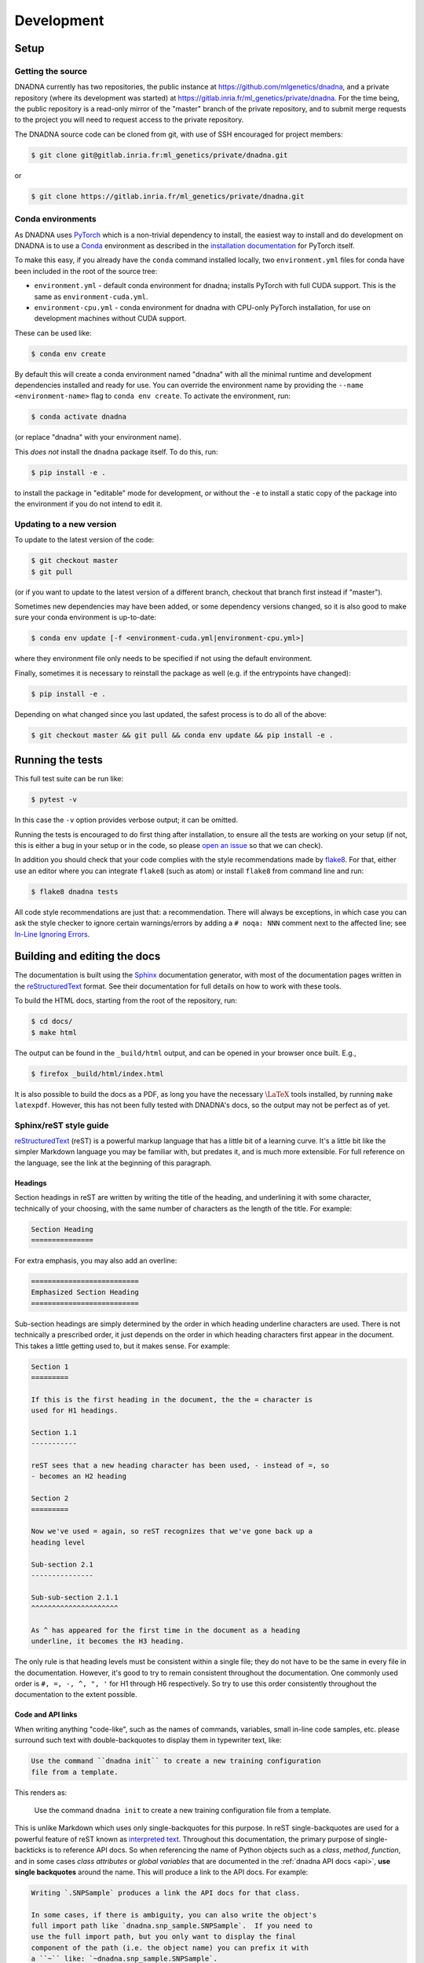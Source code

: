 Development
###########

Setup
=====

Getting the source
------------------

DNADNA currently has two repositories, the public instance at
https://github.com/mlgenetics/dnadna, and a private repository (where its
development was started) at
https://gitlab.inria.fr/ml_genetics/private/dnadna.  For the time being, the
public repository is a read-only mirror of the "master" branch of the
private repository, and to submit merge requests to the project you will
need to request access to the private repository.

The DNADNA source code can be cloned from git, with use of SSH encouraged
for project members:

.. code-block:: bash

    $ git clone git@gitlab.inria.fr:ml_genetics/private/dnadna.git

or

.. code-block:: bash

    $ git clone https://gitlab.inria.fr/ml_genetics/private/dnadna.git


Conda environments
------------------

As DNADNA uses `PyTorch <https://pytorch.org/>`_ which is a non-trivial
dependency to install, the easiest way to install and do development on
DNADNA is to use a `Conda <https://docs.conda.io/en/latest/>`_ environment
as described in the `installation documentation
<https://pytorch.org/get-started/locally/>`_ for PyTorch itself.

To make this easy, if you already have the ``conda`` command installed
locally, two ``environment.yml`` files for conda have been included in the
root of the source tree:

* ``environment.yml`` - default conda environment for dnadna; installs PyTorch
  with full CUDA support. This is the same as ``environment-cuda.yml``.

* ``environment-cpu.yml`` - conda environment for dnadna with CPU-only PyTorch
  installation, for use on development machines without CUDA support.

These can be used like:

.. code-block:: bash

    $ conda env create

By default this will create a conda environment named "dnadna" with all the
minimal runtime and development dependencies installed and ready for use.
You can override the environment name by providing the
``--name <environment-name>`` flag to ``conda env create``.  To activate the
environment, run:

.. code-block:: bash

    $ conda activate dnadna

(or replace "dnadna" with your environment name).

This *does not* install the ``dnadna`` package itself.  To do this, run:

.. code-block:: bash

    $ pip install -e .

to install the package in "editable" mode for development, or without the
``-e`` to install a static copy of the package into the environment if you do
not intend to edit it.

Updating to a new version
-------------------------

To update to the latest version of the code:

.. code-block:: bash

    $ git checkout master
    $ git pull

(or if you want to update to the latest version of a different branch,
checkout that branch first instead if "master").

Sometimes new dependencies may have been added, or some dependency versions
changed, so it is also good to make sure your conda environment is
up-to-date:

.. code-block:: bash

    $ conda env update [-f <environment-cuda.yml|environment-cpu.yml>]

where they environment file only needs to be specified if not using the
default environment.

Finally, sometimes it is necessary to reinstall the package as well (e.g.
if the entrypoints have changed):

.. code-block:: bash

    $ pip install -e .

Depending on what changed since you last updated, the safest process is to
do all of the above:

.. code-block:: bash

    $ git checkout master && git pull && conda env update && pip install -e .


Running the tests
=================

This full test suite can be run like:

.. code-block:: bash

    $ pytest -v

In this case the ``-v`` option provides verbose output; it can be omitted.

Running the tests is encouraged to do first thing after installation, to
ensure all the tests are working on your setup (if not, this is either a bug
in your setup or in the code, so please `open an issue
<https://gitlab.inria.fr/ml_genetics/private/dnadna/issues>`_ so that we can
check).

In addition you should check that your code complies with the style
recommendations made by flake8_. For
that, either use an editor where you can integrate ``flake8`` (such
as atom) or install ``flake8`` from command line and run:

.. code-block:: bash

    $ flake8 dnadna tests

All code style recommendations are just that: a recommendation.  There will
always be exceptions, in which case you can ask the style checker to ignore
certain warnings/errors by adding a ``# noqa: NNN`` comment next to the
affected line; see `In-Line Ignoring Errors
<https://flake8.pycqa.org/en/latest/user/violations.html?highlight=noqa#in-line-ignoring-errors>`_.


Building and editing the docs
=============================

The documentation is built using the Sphinx_ documentation generator, with
most of the documentation pages written in the reStructuredText_ format.
See their documentation for full details on how to work with these tools.

To build the HTML docs, starting from the root of the repository, run:

.. code-block:: bash

    $ cd docs/
    $ make html

The output can be found in the ``_build/html`` output, and can be opened in
your browser once built.  E.g.,

.. code-block:: bash

    $ firefox _build/html/index.html

It is also possible to build the docs as a PDF, as long you have the
necessary :math:`\LaTeX` tools installed, by running ``make latexpdf``.
However, this has not been fully tested with DNADNA's docs, so the output
may not be perfect as of yet.

.. _Sphinx: https://www.sphinx-doc.org/en/2.0/
.. _reStructuredText: https://www.sphinx-doc.org/en/master/usage/restructuredtext/index.html

Sphinx/reST style guide
-----------------------

reStructuredText_ (reST) is a powerful markup language that has a little bit
of a learning curve.  It's a little bit like the simpler Markdown language
you may be familiar with, but predates it, and is much more extensible.  For
full reference on the language, see the link at the beginning of this
paragraph.

Headings
^^^^^^^^

Section headings in reST are written by writing the title of the heading,
and underlining it with some character, technically of your choosing, with
the same number of characters as the length of the title.  For example:

.. code-block:: rst

    Section Heading
    ===============

For extra emphasis, you may also add an overline:

.. code-block:: rst

    ==========================
    Emphasized Section Heading
    ==========================

Sub-section headings are simply determined by the order in which heading
underline characters are used.  There is not technically a prescribed order,
it just depends on the order in which heading characters first appear in the
document.  This takes a little getting used to, but it makes sense.  For
example:

.. code-block:: rst

    Section 1
    =========

    If this is the first heading in the document, the the = character is
    used for H1 headings.

    Section 1.1
    -----------

    reST sees that a new heading character has been used, - instead of =, so
    - becomes an H2 heading

    Section 2
    =========

    Now we've used = again, so reST recognizes that we've gone back up a
    heading level

    Sub-section 2.1
    ---------------

    Sub-sub-section 2.1.1
    ^^^^^^^^^^^^^^^^^^^^^

    As ^ has appeared for the first time in the document as a heading
    underline, it becomes the H3 heading.

The only rule is that heading levels must be consistent within a single
file; they do not have to be the same in every file in the documentation.
However, it's good to try to remain consistent throughout the documentation.
One commonly used order is ``#, =, -, ^, ", '`` for H1 through H6
respectively.  So try to use this order consistently throughout the
documentation to the extent possible.

Code and API links
^^^^^^^^^^^^^^^^^^

When writing anything "code-like", such as the names of commands, variables,
small in-line code samples, etc. please surround such text with
double-backquotes to display them in typewriter text, like:

.. code-block:: rst

    Use the command ``dnadna init`` to create a new training configuration
    file from a template.

This renders as:

    Use the command ``dnadna init`` to create a new training configuration
    file from a template.

This is unlike Markdown which uses only single-backquotes for this purpose.
In reST single-backquotes are used for a powerful feature of reST known as
`interpreted text`_.  Throughout this documentation, the primary purpose of
single-backticks is to reference API docs.  So when referencing the name of
Python objects such as a *class*, *method*, *function*, and in some cases
*class attributes* or *global variables* that are documented in the
:ref:`dnadna API docs <api>`, **use single backquotes** around the name.
This will produce a link to the API docs. For example:

.. code-block:: rst

    Writing `.SNPSample` produces a link the API docs for that class.

    In some cases, if there is ambiguity, you can also write the object's
    full import path like `dnadna.snp_sample.SNPSample`.  If you need to
    use the full import path, but you only want to display the final
    component of the path (i.e. the object name) you can prefix it with
    a ``~`` like: `~dnadna.snp_sample.SNPSample`.

    If a class's attributes are documented, you can also link to them like
    `.SNPSample.snp`.  If you are writing the docstring for an object in
    *the same module* you can omit the preceding ``.`` and just write
    ```SNPSample```.  Otherwise, if the object is not in the same module,
    this lookup will fail.  The ``.`` is a shorthand for "search all the
    API docs for the first object of that name" and may fail if there is
    ambiguity (in which case you can use the full path format).

    Finally, you can provide alternate display text for the link by writing
    it like `the SNPSample class <SNPSample>`, where the part in the ``<>``
    is the actual reference as in the previous examples, and the text before
    it is what is displayed in the page.

    This can be used to reference other API docs as well.  For example most
    objects in the Python standard library can be referenced this way:
    `str`, `pathlib.Path`, as well as several of DNADNA's other dependencies
    that are referenced in the documentation: `pytorch.Tensor`.

This renders as:

    Writing `.SNPSample` produces a link the API docs for that class.

    In some cases, if there is ambiguity, you can also write the object's
    full import path like `dnadna.snp_sample.SNPSample`.  If you need to
    use the full import path, but you only want to display the final
    component of the path (i.e. the object name) you can prefix it with
    a ``~`` like: `~dnadna.snp_sample.SNPSample`.

    If a class's attributes are documented, you can also link to them like
    `.SNPSample.snp`.  If you are writing the docstring for an object in
    *the same module* you can omit the preceding ``.`` and just write
    ```SNPSample```.  Otherwise, if the object is not in the same module,
    this lookup will fail.  The ``.`` is a shorthand for "search all the
    API docs for the first object of that name" and may fail if there is
    ambiguity (in which case you can use the full path format).

    Finally, you can provide alternate display text for the link by writing
    it like `the SNPSample class <.SNPSample>`, where the part in the ``<>``
    is the actual reference as in the previous examples, and the text before
    it is what is displayed in the page.

    This can be used to reference other API docs as well.  For example most
    objects in the Python standard library can be referenced this way:
    `str`, `pathlib.Path`, as well as several of DNADNA's other dependencies
    that are referenced in the documentation: `torch.Tensor`.

.. _interpreted text: https://www.sphinx-doc.org/en/master/usage/restructuredtext/roles.html

Code blocks
^^^^^^^^^^^

To display multi-line code blocks with source code highlighting, there are a
few different options.  The two most common are as follows.

This simplest case is, if the previous line of text ends with a double-colon
``::``, that indicates that a code block follows.  The code block must be
indented:

.. code-block:: rst

    Here is some example Python code::

        >>> from dnadna.utils.tensor import nanmean
        >>> nanmean([1.0, 2.0, float('nan'), 3.0]).item()
        2.0

This renders as:

    Here is some example Python code::

        >>> from dnadna.utils.tensor import nanmean
        >>> nanmean([1.0, 2.0, float('nan'), 3.0]).item()
        2.0

In this case, Sphinx will attempt to guess the appropriate syntax highlighter
to use.  For syntactically correct Python examples this will usually work.
However, if you want to specify the language explicitly, you can use the
``.. code-block:: <language>`` directive_ like:

.. code-block:: rst

    Here is another Python example:

    .. code-block:: python

        >>> from dnadna.snp_sample import SNPSample
        >>> sample = SNPSample([[0, 1], [1, 0]], [0.2, 0.3])
        >>> sample.to_dict()
        {'SNP': ['01', '10'], 'POS': [0.2, 0.3]}

Which renders similarly as:

    .. code-block:: python

        >>> from dnadna.snp_sample import SNPSample
        >>> sample = SNPSample([[0, 1], [1, 0]], [0.2, 0.3])
        >>> sample.to_dict()
        {'SNP': ['01', '10'], 'POS': [0.2, 0.3]}

The highlight language can be any language supported by Pygments_.

.. _directive: https://www.sphinx-doc.org/en/2.0/usage/restructuredtext/directives.html#directive-code-block
.. _Pygments: https://pygments.org/docs/lexers/

Docstring format
^^^^^^^^^^^^^^^^

Any Python class, method, or function can have a *docstring* by placing a
Python string (typically in triple-quoted ``"""Block"""`` format:

.. code-block:: python

    class MyClass:
        """Documentation for MyClass"""

        def my_method(self):
            """Documentation for MyClass.my_method."""

The Python language itself does not make any prescriptions for how the
contents of docstrings are formatted beyond the conventions *recommended*
by `PEP 257`_.  Many conventions exist for how the contents of docstrings
should be formatted.

DNADNA follows many other scientific Python packages in using the
`numpydoc`_ style for docstrings.  This specifies a convention for
formatting docstrings so that function and class constructor arguments, as
well as attributes, are nicely formatted when rending API docs.  See the
numpydoc documentation for a full description of the format.

Python does not normally have a syntax for providing docstrings to
module-level variables and class attributes.  However, has two syntaxes for
this to choose between.  The first uses comments like:

.. code-block:: python

    #: This is documentation for the following variable.
    THE_ANSWER = 42

or you can use a more docstring-like syntax by putting a string directly
after the variable assignment:

.. code-block:: python

    THE_ANSWER = 42
    """This is documentation for the above variable."""

    class MyClass:
        """The class's docstring."""

        foo = 'bar'
        """This is documentation for the above class attribute."""

We prefer the latter format, as it is more consistent with how other objects
in Python are documented, although some people find it a bit jarring to put
documentation for a variable below its assignment, instead of above.

.. _PEP 257: https://www.python.org/dev/peps/pep-0257/
.. _numpydoc: https://numpydoc.readthedocs.io/en/latest/format.html
.. _flake8: https://flake8.pycqa.org/en/latest/
